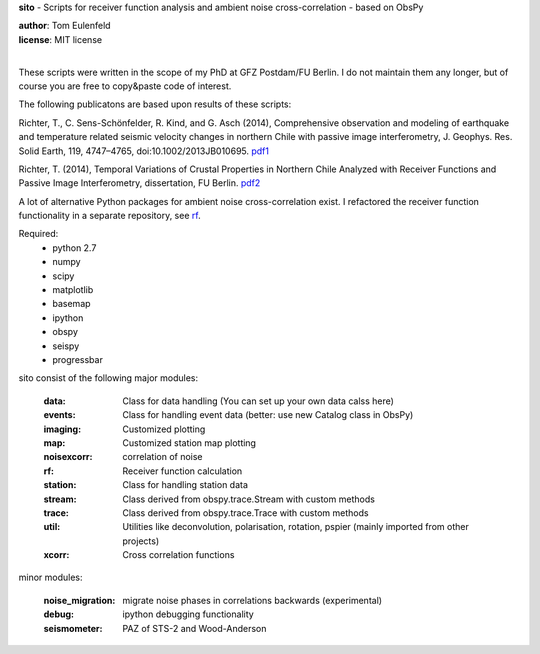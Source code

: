 **sito** - Scripts for receiver function analysis and ambient noise cross-correlation - based on ObsPy

| **author**: Tom Eulenfeld
| **license**: MIT license
|

These scripts were written in the scope of my PhD at GFZ Postdam/FU Berlin.
I do not maintain them any longer, but of course you are free to copy&paste code of interest.

The following publicatons are based upon results of these scripts:

Richter, T., C. Sens-Schönfelder, R. Kind, and G. Asch (2014), Comprehensive observation and modeling of earthquake and temperature related seismic velocity changes in northern Chile with passive image interferometry, J. Geophys. Res. Solid Earth, 119, 4747–4765, doi:10.1002/2013JB010695. `pdf1 <http://gfzpublic.gfz-potsdam.de/pubman/item/escidoc:823917:3/component/escidoc:828895/823917.pdf>`_

Richter, T. (2014), Temporal Variations of Crustal Properties in Northern Chile Analyzed with Receiver Functions and Passive Image Interferometry,
dissertation, FU Berlin. `pdf2 <http://www.diss.fu-berlin.de/diss/servlets/MCRFileNodeServlet/FUDISS_derivate_000000014929/dissertation_richter.pdf>`_


A lot of alternative Python packages for ambient noise cross-correlation exist.
I refactored the receiver function functionality in a separate repository, see `rf <https://github.com/trichter/rf>`_.

Required:
    - python 2.7
    - numpy
    - scipy
    - matplotlib
    - basemap
    - ipython
    - obspy
    - seispy
    - progressbar

sito consist of the following major modules:

    :data: Class for data handling (You can set up your own data calss here)
    :events: Class for handling event data (better: use new Catalog class in ObsPy)
    :imaging: Customized plotting
    :map: Customized station map plotting
    :noisexcorr: correlation of noise
    :rf: Receiver function calculation
    :station: Class for handling station data
    :stream: Class derived from obspy.trace.Stream with custom methods
    :trace: Class derived from obspy.trace.Trace with custom methods
    :util: Utilities like deconvolution, polarisation, rotation, pspier (mainly imported from other projects)
    :xcorr: Cross correlation functions

minor modules:

    :noise_migration: migrate noise phases in correlations backwards (experimental)
    :debug: ipython debugging functionality
    :seismometer: PAZ of STS-2 and Wood-Anderson